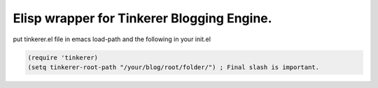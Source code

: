 Elisp wrapper for Tinkerer Blogging Engine.
-------------------------------------------

put tinkerer.el file in emacs load-path and the following in your init.el

.. code:: lisp

   (require 'tinkerer)
   (setq tinkerer-root-path "/your/blog/root/folder/") ; Final slash is important.
